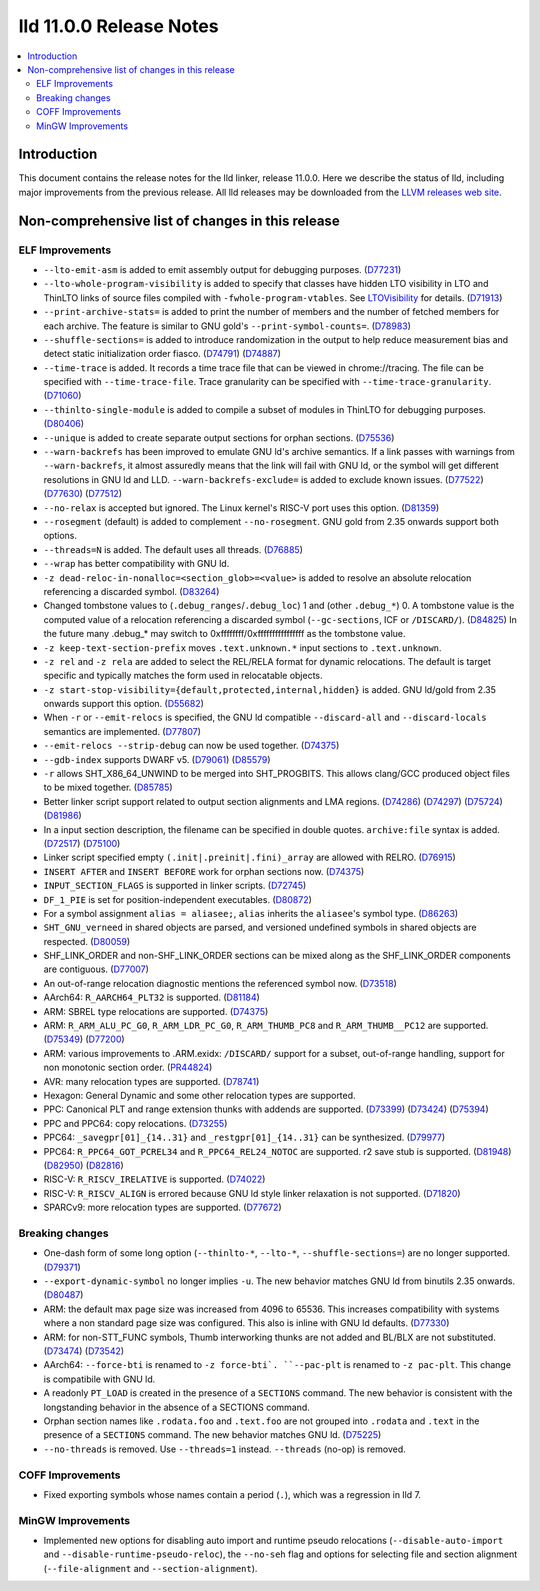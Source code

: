 ========================
lld 11.0.0 Release Notes
========================

.. contents::
    :local:

Introduction
============

This document contains the release notes for the lld linker, release 11.0.0.
Here we describe the status of lld, including major improvements
from the previous release. All lld releases may be downloaded
from the `LLVM releases web site <https://llvm.org/releases/>`_.

Non-comprehensive list of changes in this release
=================================================

ELF Improvements
----------------

* ``--lto-emit-asm`` is added to emit assembly output for debugging purposes.
  (`D77231 <https://reviews.llvm.org/D77231>`_)
* ``--lto-whole-program-visibility`` is added to specify that classes have hidden LTO visibility in LTO and ThinLTO links of source files compiled with ``-fwhole-program-vtables``. See `LTOVisibility <https://clang.llvm.org/docs/LTOVisibility.html>`_ for details.
  (`D71913 <https://reviews.llvm.org/D71913>`_)
* ``--print-archive-stats=`` is added to print the number of members and the number of fetched members for each archive.
  The feature is similar to GNU gold's ``--print-symbol-counts=``.
  (`D78983 <https://reviews.llvm.org/D78983>`_)
* ``--shuffle-sections=`` is added to introduce randomization in the output to help reduce measurement bias and detect static initialization order fiasco.
  (`D74791 <https://reviews.llvm.org/D74791>`_)
  (`D74887 <https://reviews.llvm.org/D74887>`_)
* ``--time-trace`` is added. It records a time trace file that can be viewed in
  chrome://tracing. The file can be specified with ``--time-trace-file``.
  Trace granularity can be specified with ``--time-trace-granularity``.
  (`D71060 <https://reviews.llvm.org/D71060>`_)
* ``--thinlto-single-module`` is added to compile a subset of modules in ThinLTO for debugging purposes.
  (`D80406 <https://reviews.llvm.org/D80406>`_)
* ``--unique`` is added to create separate output sections for orphan sections.
  (`D75536 <https://reviews.llvm.org/D75536>`_)
* ``--warn-backrefs`` has been improved to emulate GNU ld's archive semantics.
  If a link passes with warnings from ``--warn-backrefs``, it almost assuredly
  means that the link will fail with GNU ld, or the symbol will get different
  resolutions in GNU ld and LLD. ``--warn-backrefs-exclude=`` is added to
  exclude known issues.
  (`D77522 <https://reviews.llvm.org/D77522>`_)
  (`D77630 <https://reviews.llvm.org/D77630>`_)
  (`D77512 <https://reviews.llvm.org/D77512>`_)
* ``--no-relax`` is accepted but ignored. The Linux kernel's RISC-V port uses this option.
  (`D81359 <https://reviews.llvm.org/D81359>`_)
* ``--rosegment`` (default) is added to complement ``--no-rosegment``.
  GNU gold from 2.35 onwards support both options.
* ``--threads=N`` is added. The default uses all threads.
  (`D76885 <https://reviews.llvm.org/D76885>`_)
* ``--wrap`` has better compatibility with GNU ld.
* ``-z dead-reloc-in-nonalloc=<section_glob>=<value>`` is added to resolve an absolute relocation
  referencing a discarded symbol.
  (`D83264 <https://reviews.llvm.org/D83264>`_)
* Changed tombstone values to (``.debug_ranges``/``.debug_loc``) 1 and (other ``.debug_*``) 0.
  A tombstone value is the computed value of a relocation referencing a discarded symbol (``--gc-sections``, ICF or ``/DISCARD/``).
  (`D84825 <https://reviews.llvm.org/D84825>`_)
  In the future many .debug_* may switch to 0xffffffff/0xffffffffffffffff as the tombstone value.
* ``-z keep-text-section-prefix`` moves ``.text.unknown.*`` input sections to ``.text.unknown``.
* ``-z rel`` and ``-z rela`` are added to select the REL/RELA format for dynamic relocations.
  The default is target specific and typically matches the form used in relocatable objects.
* ``-z start-stop-visibility={default,protected,internal,hidden}`` is added.
  GNU ld/gold from 2.35 onwards support this option.
  (`D55682 <https://reviews.llvm.org/D55682>`_)
* When ``-r`` or ``--emit-relocs`` is specified, the GNU ld compatible
  ``--discard-all`` and ``--discard-locals`` semantics are implemented.
  (`D77807 <https://reviews.llvm.org/D77807>`_)
* ``--emit-relocs --strip-debug`` can now be used together.
  (`D74375 <https://reviews.llvm.org/D74375>`_)
* ``--gdb-index`` supports DWARF v5.
  (`D79061 <https://reviews.llvm.org/D79061>`_)
  (`D85579 <https://reviews.llvm.org/D85579>`_)
* ``-r`` allows SHT_X86_64_UNWIND to be merged into SHT_PROGBITS.
  This allows clang/GCC produced object files to be mixed together.
  (`D85785 <https://reviews.llvm.org/D85785>`_)
* Better linker script support related to output section alignments and LMA regions.
  (`D74286 <https://reviews.llvm.org/D75724>`_)
  (`D74297 <https://reviews.llvm.org/D75724>`_)
  (`D75724 <https://reviews.llvm.org/D75724>`_)
  (`D81986 <https://reviews.llvm.org/D81986>`_)
* In a input section description, the filename can be specified in double quotes.
  ``archive:file`` syntax is added.
  (`D72517 <https://reviews.llvm.org/D72517>`_)
  (`D75100 <https://reviews.llvm.org/D75100>`_)
* Linker script specified empty ``(.init|.preinit|.fini)_array`` are allowed with RELRO.
  (`D76915 <https://reviews.llvm.org/D76915>`_)
* ``INSERT AFTER`` and ``INSERT BEFORE`` work for orphan sections now.
  (`D74375 <https://reviews.llvm.org/D74375>`_)
* ``INPUT_SECTION_FLAGS`` is supported in linker scripts.
  (`D72745 <https://reviews.llvm.org/D72745>`_)
* ``DF_1_PIE`` is set for position-independent executables.
  (`D80872 <https://reviews.llvm.org/D80872>`_)
* For a symbol assignment ``alias = aliasee;``, ``alias`` inherits the ``aliasee``'s symbol type.
  (`D86263 <https://reviews.llvm.org/D86263>`_)
* ``SHT_GNU_verneed`` in shared objects are parsed, and versioned undefined symbols in shared objects are respected.
  (`D80059 <https://reviews.llvm.org/D80059>`_)
* SHF_LINK_ORDER and non-SHF_LINK_ORDER sections can be mixed along as the SHF_LINK_ORDER components are contiguous.
  (`D77007 <https://reviews.llvm.org/D77007>`_)
* An out-of-range relocation diagnostic mentions the referenced symbol now.
  (`D73518 <https://reviews.llvm.org/D73518>`_)
* AArch64: ``R_AARCH64_PLT32`` is supported.
  (`D81184 <https://reviews.llvm.org/D81184>`_)
* ARM: SBREL type relocations are supported.
  (`D74375 <https://reviews.llvm.org/D74375>`_)
* ARM: ``R_ARM_ALU_PC_G0``, ``R_ARM_LDR_PC_G0``, ``R_ARM_THUMB_PC8`` and ``R_ARM_THUMB__PC12`` are supported.
  (`D75349 <https://reviews.llvm.org/D75349>`_)
  (`D77200 <https://reviews.llvm.org/D77200>`_)
* ARM: various improvements to .ARM.exidx: ``/DISCARD/`` support for a subset, out-of-range handling, support for non monotonic section order.
  (`PR44824 <https://llvm.org/PR44824>`_)
* AVR: many relocation types are supported.
  (`D78741 <https://reviews.llvm.org/D78741>`_)
* Hexagon: General Dynamic and some other relocation types are supported.
* PPC: Canonical PLT and range extension thunks with addends are supported.
  (`D73399 <https://reviews.llvm.org/D73399>`_)
  (`D73424 <https://reviews.llvm.org/D73424>`_)
  (`D75394 <https://reviews.llvm.org/D75394>`_)
* PPC and PPC64: copy relocations.
  (`D73255 <https://reviews.llvm.org/D73255>`_)
* PPC64: ``_savegpr[01]_{14..31}`` and ``_restgpr[01]_{14..31}`` can be synthesized.
  (`D79977 <https://reviews.llvm.org/D79977>`_)
* PPC64: ``R_PPC64_GOT_PCREL34`` and ``R_PPC64_REL24_NOTOC`` are supported. r2 save stub is supported.
  (`D81948 <https://reviews.llvm.org/D81948>`_)
  (`D82950 <https://reviews.llvm.org/D82950>`_)
  (`D82816 <https://reviews.llvm.org/D82816>`_)
* RISC-V: ``R_RISCV_IRELATIVE`` is supported.
  (`D74022 <https://reviews.llvm.org/D74022>`_)
* RISC-V: ``R_RISCV_ALIGN`` is errored because GNU ld style linker relaxation is not supported.
  (`D71820 <https://reviews.llvm.org/D71820>`_)
* SPARCv9: more relocation types are supported.
  (`D77672 <https://reviews.llvm.org/D77672>`_)

Breaking changes
----------------

* One-dash form of some long option (``--thinlto-*``, ``--lto-*``, ``--shuffle-sections=``)
  are no longer supported.
  (`D79371 <https://reviews.llvm.org/D79371>`_)
* ``--export-dynamic-symbol`` no longer implies ``-u``.
  The new behavior matches GNU ld from binutils 2.35 onwards.
  (`D80487 <https://reviews.llvm.org/D80487>`_)
* ARM: the default max page size was increased from 4096 to 65536.
  This increases compatibility with systems where a non standard page
  size was configured. This also is inline with GNU ld defaults.
  (`D77330 <https://reviews.llvm.org/D77330>`_)
* ARM: for non-STT_FUNC symbols, Thumb interworking thunks are not added and BL/BLX are not substituted.
  (`D73474 <https://reviews.llvm.org/D73474>`_)
  (`D73542 <https://reviews.llvm.org/D73542>`_)
* AArch64: ``--force-bti`` is renamed to ``-z force-bti`. ``--pac-plt`` is renamed to ``-z pac-plt``.
  This change is compatibile with GNU ld.
* A readonly ``PT_LOAD`` is created in the presence of a ``SECTIONS`` command.
  The new behavior is consistent with the longstanding behavior in the absence of a SECTIONS command.
* Orphan section names like ``.rodata.foo`` and ``.text.foo`` are not grouped into ``.rodata`` and ``.text`` in the presence of a ``SECTIONS`` command.
  The new behavior matches GNU ld.
  (`D75225 <https://reviews.llvm.org/D75225>`_)
* ``--no-threads`` is removed. Use ``--threads=1`` instead. ``--threads`` (no-op) is removed.

COFF Improvements
-----------------

* Fixed exporting symbols whose names contain a period (``.``), which was
  a regression in lld 7.

MinGW Improvements
------------------

* Implemented new options for disabling auto import and runtime pseudo
  relocations (``--disable-auto-import`` and
  ``--disable-runtime-pseudo-reloc``), the ``--no-seh`` flag and options
  for selecting file and section alignment (``--file-alignment`` and
  ``--section-alignment``).
